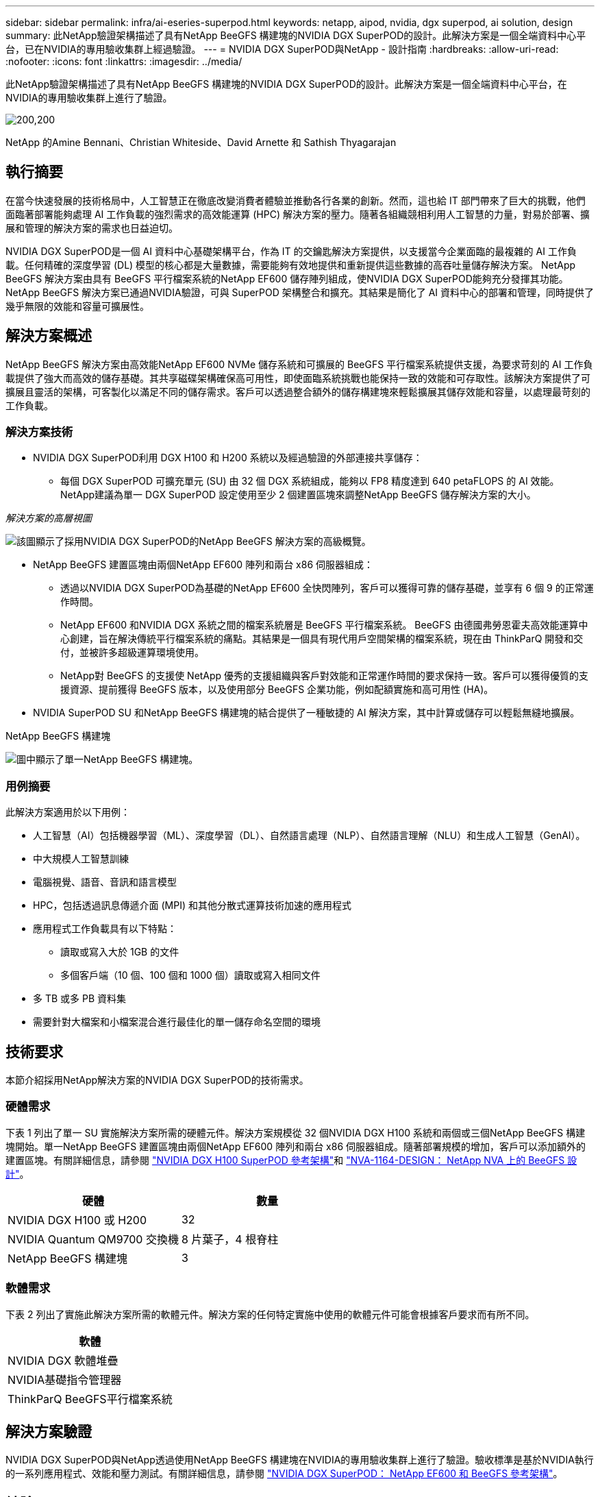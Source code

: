 ---
sidebar: sidebar 
permalink: infra/ai-eseries-superpod.html 
keywords: netapp, aipod, nvidia, dgx superpod, ai solution, design 
summary: 此NetApp驗證架構描述了具有NetApp BeeGFS 構建塊的NVIDIA DGX SuperPOD的設計。此解決方案是一個全端資料中心平台，已在NVIDIA的專用驗收集群上經過驗證。 
---
= NVIDIA DGX SuperPOD與NetApp - 設計指南
:hardbreaks:
:allow-uri-read: 
:nofooter: 
:icons: font
:linkattrs: 
:imagesdir: ../media/


[role="lead"]
此NetApp驗證架構描述了具有NetApp BeeGFS 構建塊的NVIDIA DGX SuperPOD的設計。此解決方案是一個全端資料中心平台，在NVIDIA的專用驗收集群上進行了驗證。

image:nvidialogo.png["200,200"]

NetApp 的Amine Bennani、Christian Whiteside、David Arnette 和 Sathish Thyagarajan



== 執行摘要

在當今快速發展的技術格局中，人工智慧正在徹底改變消費者體驗並推動各行各業的創新。然而，這也給 IT 部門帶來了巨大的挑戰，他們面臨著部署能夠處理 AI 工作負載的強烈需求的高效能運算 (HPC) 解決方案的壓力。隨著各組織競相利用人工智慧的力量，對易於部署、擴展和管理的解決方案的需求也日益迫切。

NVIDIA DGX SuperPOD是一個 AI 資料中心基礎架構平台，作為 IT 的交鑰匙解決方案提供，以支援當今企業面臨的最複雜的 AI 工作負載。任何精確的深度學習 (DL) 模型的核心都是大量數據，需要能夠有效地提供和重新提供這些數據的高吞吐量儲存解決方案。  NetApp BeeGFS 解決方案由具有 BeeGFS 平行檔案系統的NetApp EF600 儲存陣列組成，使NVIDIA DGX SuperPOD能夠充分發揮其功能。 NetApp BeeGFS 解決方案已通過NVIDIA驗證，可與 SuperPOD 架構整合和擴充。其結果是簡化了 AI 資料中心的部署和管理，同時提供了幾乎無限的效能和容量可擴展性。



== 解決方案概述

NetApp BeeGFS 解決方案由高效能NetApp EF600 NVMe 儲存系統和可擴展的 BeeGFS 平行檔案系統提供支援，為要求苛刻的 AI 工作負載提供了強大而高效的儲存基礎。其共享磁碟架構確保高可用性，即使面臨系統挑戰也能保持一致的效能和可存取性。該解決方案提供了可擴展且靈活的架構，可客製化以滿足不同的儲存需求。客戶可以透過整合額外的儲存構建塊來輕鬆擴展其儲存效能和容量，以處理最苛刻的工作負載。



=== 解決方案技術

* NVIDIA DGX SuperPOD利用 DGX H100 和 H200 系統以及經過驗證的外部連接共享儲存：
+
** 每個 DGX SuperPOD 可擴充單元 (SU) 由 32 個 DGX 系統組成，能夠以 FP8 精度達到 640 petaFLOPS 的 AI 效能。  NetApp建議為單一 DGX SuperPOD 設定使用至少 2 個建置區塊來調整NetApp BeeGFS 儲存解決方案的大小。




_解決方案的高層視圖_

image:ef-superpod-highlevel.png["該圖顯示了採用NVIDIA DGX SuperPOD的NetApp BeeGFS 解決方案的高級概覽。"]

* NetApp BeeGFS 建置區塊由兩個NetApp EF600 陣列和兩台 x86 伺服器組成：
+
** 透過以NVIDIA DGX SuperPOD為基礎的NetApp EF600 全快閃陣列，客戶可以獲得可靠的儲存基礎，並享有 6 個 9 的正常運作時間。
** NetApp EF600 和NVIDIA DGX 系統之間的檔案系統層是 BeeGFS 平行檔案系統。 BeeGFS 由德國弗勞恩霍夫高效能運算中心創建，旨在解決傳統平行檔案系統的痛點。其結果是一個具有現代用戶空間架構的檔案系統，現在由 ThinkParQ 開發和交付，並被許多超級運算環境使用。
** NetApp對 BeeGFS 的支援使 NetApp 優秀的支援組織與客戶對效能和正常運作時間的要求保持一致。客戶可以獲得優質的支援資源、提前獲得 BeeGFS 版本，以及使用部分 BeeGFS 企業功能，例如配額實施和高可用性 (HA)。


* NVIDIA SuperPOD SU 和NetApp BeeGFS 構建塊的結合提供了一種敏捷的 AI 解決方案，其中計算或儲存可以輕鬆無縫地擴展。


NetApp BeeGFS 構建塊

image:ef-superpod-buildingblock.png["圖中顯示了單一NetApp BeeGFS 構建塊。"]



=== 用例摘要

此解決方案適用於以下用例：

* 人工智慧（AI）包括機器學習（ML）、深度學習（DL）、自然語言處理（NLP）、自然語言理解（NLU）和生成人工智慧（GenAI）。
* 中大規模人工智慧訓練
* 電腦視覺、語音、音訊和語言模型
* HPC，包括透過訊息傳遞介面 (MPI) 和其他分散式運算技術加速的應用程式
* 應用程式工作負載具有以下特點：
+
** 讀取或寫入大於 1GB 的文件
** 多個客戶端（10 個、100 個和 1000 個）讀取或寫入相同文件


* 多 TB 或多 PB 資料集
* 需要針對大檔案和小檔案混合進行最佳化的單一儲存命名空間的環境




== 技術要求

本節介紹採用NetApp解決方案的NVIDIA DGX SuperPOD的技術需求。



=== 硬體需求

下表 1 列出了單一 SU 實施解決方案所需的硬體元件。解決方案規模從 32 個NVIDIA DGX H100 系統和兩個或三個NetApp BeeGFS 構建塊開始。單一NetApp BeeGFS 建置區塊由兩個NetApp EF600 陣列和兩台 x86 伺服器組成。隨著部署規模的增加，客戶可以添加額外的建置區塊。有關詳細信息，請參閱 https://docs.nvidia.com/dgx-superpod/reference-architecture-scalable-infrastructure-h100/latest/dgx-superpod-components.html["NVIDIA DGX H100 SuperPOD 參考架構"^]和 https://fieldportal.netapp.com/content/1792438["NVA-1164-DESIGN： NetApp NVA 上的 BeeGFS 設計"^]。

|===
| 硬體 | 數量 


| NVIDIA DGX H100 或 H200 | 32 


| NVIDIA Quantum QM9700 交換機 | 8 片葉子，4 根脊柱 


| NetApp BeeGFS 構建塊 | 3 
|===


=== 軟體需求

下表 2 列出了實施此解決方案所需的軟體元件。解決方案的任何特定實施中使用的軟體元件可能會根據客戶要求而有所不同。

|===
| 軟體 


| NVIDIA DGX 軟體堆疊 


| NVIDIA基礎指令管理器 


| ThinkParQ BeeGFS平行檔案系統 
|===


== 解決方案驗證

NVIDIA DGX SuperPOD與NetApp透過使用NetApp BeeGFS 構建塊在NVIDIA的專用驗收集群上進行了驗證。驗收標準是基於NVIDIA執行的一系列應用程式、效能和壓力測試。有關詳細信息，請參閱 https://nvidia-gpugenius.highspot.com/viewer/62915e2ef093f1a97b2d1fe6?iid=62913b14052a903cff46d054&source=email.62915e2ef093f1a97b2d1fe7.4["NVIDIA DGX SuperPOD： NetApp EF600 和 BeeGFS 參考架構"^]。



== 結論

NetApp和NVIDIA有著長期的合作，致力於為市場提供一系列 AI 解決方案。 NVIDIA DGX SuperPOD與NetApp EF600 全快閃陣列結合，是經過驗證的解決方案，客戶可以放心部署。這種完全整合的交鑰匙架構消除了部署風險，使任何人都可以走上贏得人工智慧領導地位的道路。



== 在哪裡可以找到更多信息

要了解有關本文檔中描述的信息的更多信息，請查看以下文檔和/或網站：

* link:https://docs.nvidia.com/dgx-superpod/reference-architecture-scalable-infrastructure-h100/latest/index.html#["NVIDIA DGX SuperPOD參考架構"]
* link:https://docs.nvidia.com/nvidia-dgx-superpod-data-center-design-dgx-h100.pdf["NVIDIA DGX SuperPOD資料中心設計參考指南"]
* link:https://nvidiagpugenius.highspot.com/viewer/62915e2ef093f1a97b2d1fe6?iid=62913b14052a903cff46d054&source=email.62915e2ef093f1a97b2d1fe7.4["NVIDIA DGX SuperPOD： NetApp EF600 和 BeeGFS"]

